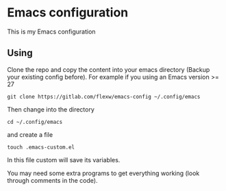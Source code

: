 * Emacs configuration
This is my Emacs configuration

** Using
Clone the repo and copy the content into your emacs directory (Backup
your existing config before). For example if you using an Emacs
version >= 27
#+BEGIN_SRC
git clone https://gitlab.com/flexw/emacs-config ~/.config/emacs
#+END_SRC
Then change into the directory
#+BEGIN_SRC
cd ~/.config/emacs
#+END_SRC
and create a file
#+BEGIN_SRC
touch .emacs-custom.el
#+END_SRC
In this file custom will save its variables.

You may need some extra programs to get everything working (look
through comments in the code).

